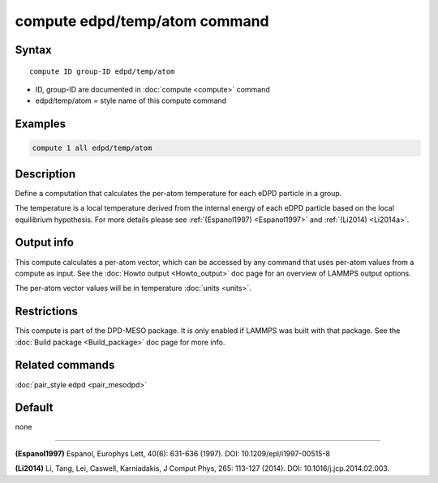 .. index:: compute edpd/temp/atom

compute edpd/temp/atom command
==============================

Syntax
""""""

.. parsed-literal::

   compute ID group-ID edpd/temp/atom

* ID, group-ID are documented in :doc:`compute <compute>` command
* edpd/temp/atom = style name of this compute command

Examples
""""""""

.. code-block:: LAMMPS

   compute 1 all edpd/temp/atom

Description
"""""""""""

Define a computation that calculates the per-atom temperature
for each eDPD particle in a group.

The temperature is a local temperature derived from the internal energy
of each eDPD particle based on the local equilibrium hypothesis.
For more details please see :ref:`(Espanol1997) <Espanol1997>` and
:ref:`(Li2014) <Li2014a>`.

Output info
"""""""""""

This compute calculates a per-atom vector, which can be accessed by
any command that uses per-atom values from a compute as input. See the
:doc:`Howto output <Howto_output>` doc page for an overview of LAMMPS
output options.

The per-atom vector values will be in temperature :doc:`units <units>`.

Restrictions
""""""""""""

This compute is part of the DPD-MESO package.  It is only enabled if
LAMMPS was built with that package.  See the :doc:`Build package <Build_package>` doc page for more info.

Related commands
""""""""""""""""

:doc:`pair_style edpd <pair_mesodpd>`

Default
"""""""

none

----------

.. _Espanol1997:

**(Espanol1997)** Espanol, Europhys Lett, 40(6): 631-636 (1997).  DOI:
10.1209/epl/i1997-00515-8

.. _Li2014a:

**(Li2014)** Li, Tang, Lei, Caswell, Karniadakis, J Comput Phys, 265:
113-127 (2014).  DOI: 10.1016/j.jcp.2014.02.003.
